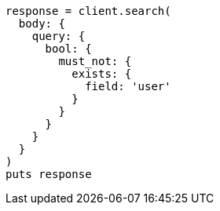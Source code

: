 [source, ruby]
----
response = client.search(
  body: {
    query: {
      bool: {
        must_not: {
          exists: {
            field: 'user'
          }
        }
      }
    }
  }
)
puts response
----
